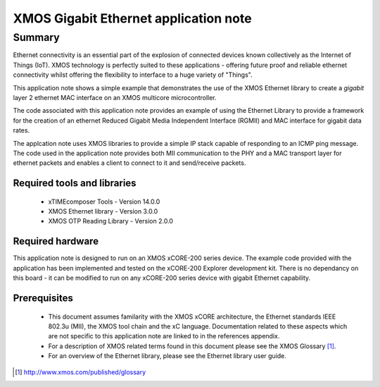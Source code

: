 XMOS Gigabit Ethernet application note
======================================

.. version:: 1.0.1

Summary
-------

Ethernet connectivity is an essential part of the explosion of connected devices known collectively as the Internet of Things (IoT).  XMOS technology is perfectly suited to these applications - offering future proof and reliable ethernet connectivity whilst offering the flexibility to interface to a huge variety of "Things".

This application note shows a simple example that demonstrates the use
of the XMOS Ethernet library to create a *gigabit* layer 2 ethernet MAC
interface on an XMOS multicore microcontroller.

The code associated with this application note provides an example of
using the Ethernet Library to provide a framework for the creation of an
ethernet Reduced Gigabit Media Independent Interface (RGMII) and
MAC interface for gigabit data rates.

The applcation note uses XMOS libraries to provide a simple IP stack
capable of responding to an ICMP ping message. The code used in the
application note provides both MII communication to the PHY and a MAC
transport layer for ethernet packets and enables a client to connect
to it and send/receive packets.

Required tools and libraries
............................

 * xTIMEcomposer Tools - Version 14.0.0
 * XMOS Ethernet library - Version 3.0.0
 * XMOS OTP Reading Library - Version 2.0.0

Required hardware
.................

This application note is designed to run on an XMOS xCORE-200 series device.
The example code provided with the application has been implemented
and tested on the xCORE-200 Explorer development kit.
There is no dependancy on this board - it can be modified to run on
any xCORE-200 series device with gigabit Ethernet capability.

Prerequisites
..............
 * This document assumes familarity with the XMOS xCORE architecture,
   the Ethernet standards IEEE 802.3u (MII), the XMOS tool chain and
   the xC language. Documentation related to these aspects which are
   not specific to this application note are linked to in the
   references appendix.

 * For a description of XMOS related terms found in this document
   please see the XMOS Glossary [#]_.

 * For an overview of the Ethernet library, please see the Ethernet
   library user guide.

.. [#] http://www.xmos.com/published/glossary


